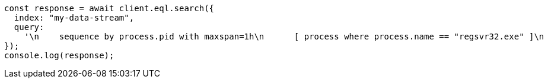 // This file is autogenerated, DO NOT EDIT
// Use `node scripts/generate-docs-examples.js` to generate the docs examples

[source, js]
----
const response = await client.eql.search({
  index: "my-data-stream",
  query:
    '\n    sequence by process.pid with maxspan=1h\n      [ process where process.name == "regsvr32.exe" ]\n      [ file where stringContains(file.name, "scrobj.dll") ]\n    until [ process where event.type == "termination" ]\n  ',
});
console.log(response);
----
